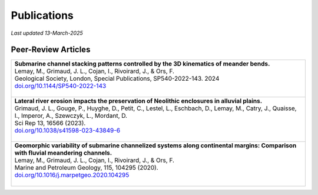 ###############################################################################
Publications
###############################################################################

*Last updated 13-March-2025*

Peer-Review Articles
====================

.. list-table::
   :widths: 100
   :header-rows: 0


   * - | **Submarine channel stacking patterns controlled by the 3D kinematics of meander bends.**
       | Lemay, M., Grimaud, J. L., Cojan, I., Rivoirard, J., & Ors, F.
       | Geological Society, London, Special Publications, SP540-2022-143. 2024
       | `doi.org/10.1144/SP540-2022-143 <https://doi.org/10.1144/SP540-2022-143>`_
       | 
   * - | **Lateral river erosion impacts the preservation of Neolithic enclosures in alluvial plains.**
       | Grimaud, J. L., Gouge, P., Huyghe, D., Petit, C., Lestel, L., Eschbach, D., Lemay, M., Catry, J., Quaisse, I., Imperor, A., Szewczyk, L., Mordant, D.
       | Sci Rep 13, 16566 (2023).
       | `doi.org/10.1038/s41598-023-43849-6 <https://doi.org/10.1038/s41598-023-43849-6>`_
       | 
   * - | **Geomorphic variability of submarine channelized systems along continental margins: Comparison with fluvial meandering channels.**
       | Lemay, M., Grimaud, J. L., Cojan, I., Rivoirard, J., & Ors, F.
       | Marine and Petroleum Geology, 115, 104295 (2020).
       | `doi.org/10.1016/j.marpetgeo.2020.104295 <https://doi.org/10.1016/j.marpetgeo.2020.104295>`_
       | 